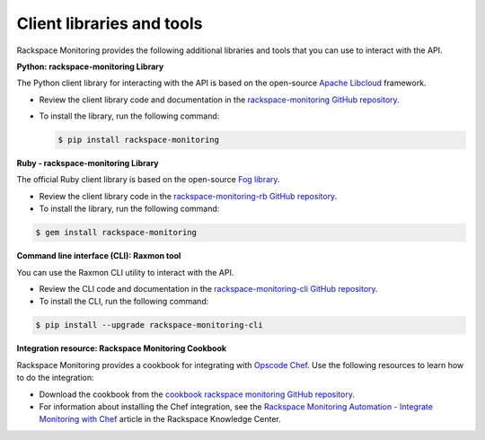 .. _client-libraries-and-tools:

==========================
Client libraries and tools
==========================

Rackspace Monitoring provides the following additional libraries and tools that
you can use to interact with the API.

**Python: rackspace-monitoring Library**

The Python client library for interacting with the API is based on the open-source
`Apache Libcloud`_ framework.

- Review the client library code and documentation in the `rackspace-monitoring GitHub repository`_.

- To install the library, run the following command:

  .. code::

       $ pip install rackspace-monitoring


**Ruby - rackspace-monitoring Library**

The official Ruby client library is based on the open-source `Fog library`_.

- Review the client library code in the `rackspace-monitoring-rb GitHub repository`_.

- To install the library, run the following command:

.. code::

     $ gem install rackspace-monitoring


**Command line interface (CLI): Raxmon tool**

You can use the Raxmon CLI utility to interact with the API.

- Review the CLI code and documentation in the `rackspace-monitoring-cli GitHub repository`_.

- To install the CLI, run the following command:

.. code::

     $ pip install --upgrade rackspace-monitoring-cli


**Integration resource: Rackspace Monitoring Cookbook**

Rackspace Monitoring provides a cookbook for integrating with `Opscode Chef`_.
Use the following resources to learn how to do the integration:

- Download the cookbook from the `cookbook rackspace monitoring GitHub repository`_.

- For information about installing the Chef integration, see the
  `Rackspace Monitoring Automation - Integrate Monitoring with Chef`_ article in the
  Rackspace Knowledge Center.


.. _Apache Libcloud: http://libcloud.apache.org
.. _rackspace-monitoring GitHub repository: https://github.com/racker/rackspace-monitoring
.. _rackspace-monitoring-rb GitHub repository: https://github.com/racker/rackspace-monitoring-rb
.. _Fog library: http://fog.io/
.. _rackspace-monitoring-cli GitHub repository: https://github.com/racker/rackspace-monitoring-cli
.. _Opscode Chef: http://www.opscode.com/chef/
.. _cookbook rackspace monitoring GitHub repository: https://github.com/racker/cookbook-cloudmonitoring
.. _Rackspace Monitoring Automation - Integrate Monitoring with Chef: http://www.rackspace.com/knowledge_center/article/cloud-monitoring-automation-integrate-monitoring-with-chef
